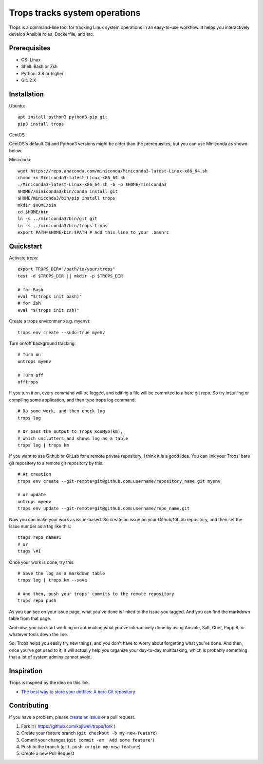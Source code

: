 ******************************
Trops tracks system operations
******************************

.. image:: https://img.shields.io/pypi/v/trops
   :target: https://pypi.org/project/trops/
   :alt: PyPI Package

.. image:: https://img.shields.io/badge/license-MIT-brightgreen.svg
   :target: LICENSE
   :alt: Repository License

Trops is a command-line tool for tracking Linux system operations in an easy-to-use workflow. 
It helps you interactively develop Ansible roles, Dockerfile, and etc.

Prerequisites
=============

- OS: Linux
- Shell: Bash or Zsh
- Python: 3.8 or higher
- Git: 2.X

Installation
============

Ubuntu::

    apt install python3 python3-pip git
    pip3 install trops

CentOS

CentOS's default Git and Python3 versions might be older than the prerequisites, but you can use Miniconda as shown below.

Miniconda::

    wget https://repo.anaconda.com/miniconda/Miniconda3-latest-Linux-x86_64.sh
    chmod +x Miniconda3-latest-Linux-x86_64.sh
    ./Miniconda3-latest-Linux-x86_64.sh -b -p $HOME/miniconda3
    $HOME//miniconda3/bin/conda install git
    $HOME/miniconda3/bin/pip install trops
    mkdir $HOME/bin
    cd $HOME/bin
    ln -s ../miniconda3/bin/git git
    ln -s ../miniconda3/bin/trops trops
    export PATH=$HOME/bin:$PATH # Add this line to your .bashrc

Quickstart
==========

Activate trops::

    export TROPS_DIR="/path/to/your/trops"
    test -d $TROPS_DIR || mkdir -p $TROPS_DIR

    # for Bash
    eval "$(trops init bash)"
    # for Zsh
    eval "$(trops init zsh)"

Create a trops environment(e.g. myenv)::

    trops env create --sudo=true myenv

Turn on/off background tracking::

    # Turn on
    ontrops myenv

    # Turn off
    offtrops

If you turn it on, every command will be logged, and editing a file will be commited to a bare git repo.
So try installing or compiling some application, and then type trops log command::

    # Do some work, and then check log
    trops log

    # Or pass the output to Trops KouMyo(km), 
    # which unclutters and shows log as a table
    trops log | trops km

If you want to use Github or GitLab for a remote private repository, I think it is a good idea.
You can link your Trops' bare git repository to a remote git repository by this::

    # At creation
    trops env create --git-remote=git@github.com:username/repository_name.git myenv

    # or update
    ontrops myenv
    trops env update --git-remote=git@github.com:username/repo_name.git

Now you can make your work as issue-based. So create an issue on your Github/GitLab repository,
and then set the issue number as a tag like this::

    ttags repo_name#1
    # or
    ttags \#1

Once your work is done, try this::

    # Save the log as a markdown table
    trops log | trops km --save

    # And then, push your trops' commits to the remote repository
    trops repo push

As you can see on your issue page, what you've done is linked to the issue you tagged.
And you can find the markdown table from that page.

And now, you can start working on automating what you've interactively done by using Ansible,
Salt, Chef, Puppet, or whatever tools down the line.

So, Trops helps you easily try new things, and you don't have to worry about forgetting what
you've done. And then, once you've got used to it, it will actually help you organize your 
day-to-day multitasking, which is probably something that a lot of system admins cannot avoid.

Inspiration
===========

Trops is inspired by the idea on this link.

- `The best way to store your dotfiles: A bare Git repository <https://www.atlassian.com/git/tutorials/dotfiles>`_

Contributing
============

If you have a problem, please `create an issue <https://github.com/kojiwell/trops/issues/new>`_ or a pull request.

1. Fork it ( https://github.com/kojiwell/trops/fork )
2. Create your feature branch (``git checkout -b my-new-feature``)
3. Commit your changes (``git commit -am 'Add some feature'``)
4. Push to the branch (``git push origin my-new-feature``)
5. Create a new Pull Request